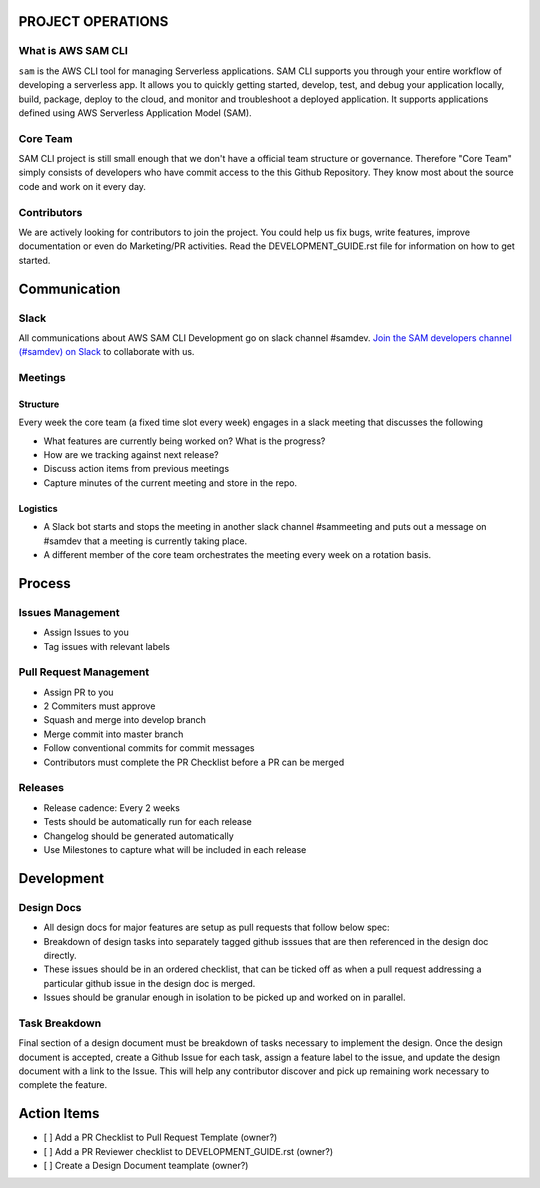 PROJECT OPERATIONS
==================


What is AWS SAM CLI
-------------------
``sam`` is the AWS CLI tool for managing Serverless applications. SAM CLI supports you through your entire 
workflow of developing a serverless app. It allows you to quickly getting started, develop, test, and debug 
your application locally, build, package, deploy to the cloud, and monitor and troubleshoot a deployed 
application. It supports applications defined using AWS Serverless Application Model (SAM). 


Core Team
---------
SAM CLI project is still small enough that we don't have a official team structure or governance. Therefore "Core Team" simply consists of developers who have commit access to the this Github Repository. They know most about the source code and work on it every day. 


Contributors
------------
We are actively looking for contributors to join the project. You could help us fix bugs, write features, improve documentation or even do Marketing/PR activities. Read the DEVELOPMENT_GUIDE.rst file for information on how to get started. 


Communication
=============


Slack
-----
All communications about AWS SAM CLI Development go on slack channel #samdev. `Join the SAM developers channel (#samdev) on Slack <https://awssamopensource.splashthat.com/>`__ to collaborate with us.

Meetings
--------

Structure
~~~~~~~~~
Every week the core team (a fixed time slot every week) engages in a slack meeting that discusses the following

* What features are currently being worked on? What is the progress?
* How are we tracking against next release?
* Discuss action items from previous meetings
* Capture minutes of the current meeting and store in the repo.

Logistics
~~~~~~~~~

* A Slack bot starts and stops the meeting in another slack channel #sammeeting and puts out a message on #samdev that a meeting is currently taking place.
* A different member of the core team orchestrates the meeting every week on a rotation basis.

Process
=======

Issues Management
-----------------
- Assign Issues to you
- Tag issues with relevant labels


Pull Request Management
-----------------------
- Assign PR to you
- 2 Commiters must approve
- Squash and merge into develop branch
- Merge commit into master branch
- Follow conventional commits for commit messages
- Contributors must complete the PR Checklist before a PR can be merged


Releases
--------
- Release cadence: Every 2 weeks
- Tests should be automatically run for each release
- Changelog should be generated automatically
- Use Milestones to capture what will be included in each release


Development
===========

Design Docs
------------

* All design docs for major features are setup as pull requests that follow below spec:
* Breakdown of design tasks into separately tagged github isssues that are then referenced in the design doc directly.
* These issues should be in an ordered checklist, that can be ticked off as when a pull request addressing a particular github issue in the design doc is merged.
* Issues should be granular enough in isolation to be picked up and worked on in parallel.

Task Breakdown
--------------
Final section of a design document must be breakdown of tasks necessary to implement the design. Once the design document is accepted, create a Github Issue for each task, assign a feature label to the issue, and update the design document with a link to the Issue. This will help any contributor discover and pick up remaining work necessary to complete the feature.


Action Items
============

- [ ] Add a PR Checklist to Pull Request Template (owner?)
- [ ] Add a PR Reviewer checklist to DEVELOPMENT_GUIDE.rst (owner?)
- [ ] Create a Design Document teamplate (owner?)
